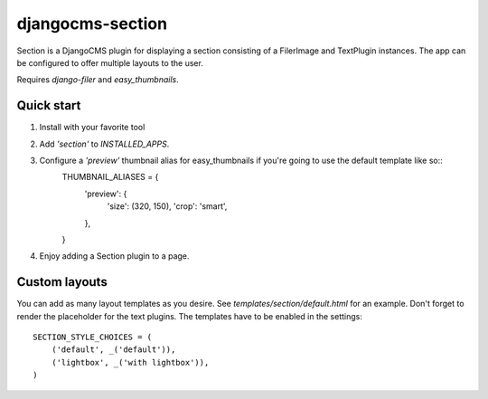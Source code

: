 =================
djangocms-section
=================

Section is a DjangoCMS plugin for displaying a section consisting of a FilerImage and TextPlugin instances.
The app can be configured to offer multiple layouts to the user.

Requires `django-filer` and `easy_thumbnails`.

Quick start
-----------
1. Install with your favorite tool
2. Add `'section'` to `INSTALLED_APPS`.
3. Configure a `'preview'` thumbnail alias for easy_thumbnails if you're going to use the default template like so::
    THUMBNAIL_ALIASES = {
        'preview': {
            'size': (320, 150),
            'crop': 'smart',
        },
    }

4. Enjoy adding a Section plugin to a page.

Custom layouts
--------------
You can add as many layout templates as you desire. See `templates/section/default.html` for an example.
Don't forget to render the placeholder for the text plugins.
The templates have to be enabled in the settings::
    SECTION_STYLE_CHOICES = (
        ('default', _('default')),
        ('lightbox', _('with lightbox')),
    )
